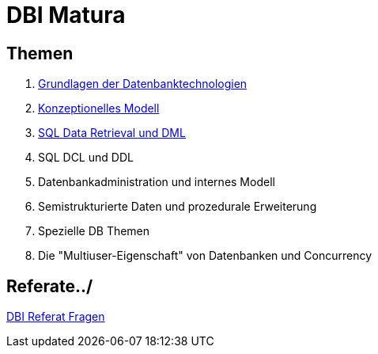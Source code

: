 = DBI Matura

== Themen

1. link:https://davidenkovic.github.io/dbi-matura/pool-1.html[Grundlagen der Datenbanktechnologien]
2. link:https://davidenkovic.github.io/dbi-matura/pool-2.html[Konzeptionelles Modell]
3. link:https://davidenkovic.github.io/dbi-matura/pool-3.html[SQL Data Retrieval und DML]
4. SQL DCL und DDL
5. Datenbankadministration und internes Modell
6. Semistrukturierte Daten und prozedurale Erweiterung
7. Spezielle DB Themen
8. Die "Multiuser-Eigenschaft" von Datenbanken und Concurrency

== Referate../

link:https://davidenkovic.github.io/dbi-matura/dbi-fragen.html[DBI Referat Fragen]

